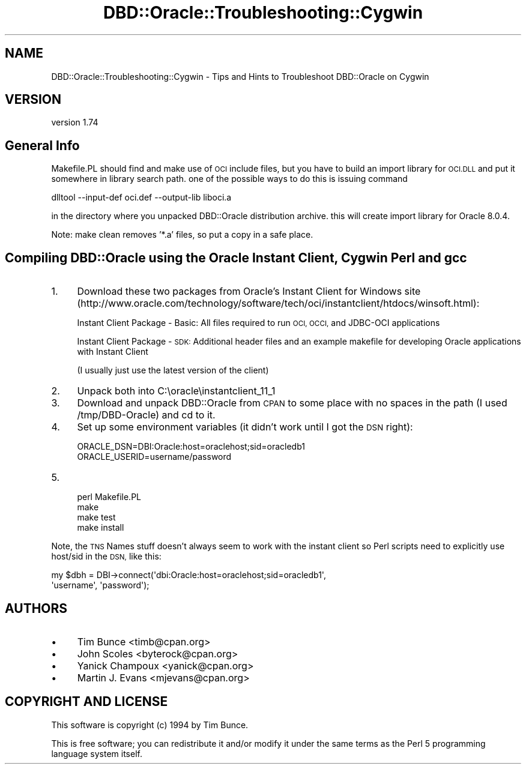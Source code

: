 .\" Automatically generated by Pod::Man 4.10 (Pod::Simple 3.35)
.\"
.\" Standard preamble:
.\" ========================================================================
.de Sp \" Vertical space (when we can't use .PP)
.if t .sp .5v
.if n .sp
..
.de Vb \" Begin verbatim text
.ft CW
.nf
.ne \\$1
..
.de Ve \" End verbatim text
.ft R
.fi
..
.\" Set up some character translations and predefined strings.  \*(-- will
.\" give an unbreakable dash, \*(PI will give pi, \*(L" will give a left
.\" double quote, and \*(R" will give a right double quote.  \*(C+ will
.\" give a nicer C++.  Capital omega is used to do unbreakable dashes and
.\" therefore won't be available.  \*(C` and \*(C' expand to `' in nroff,
.\" nothing in troff, for use with C<>.
.tr \(*W-
.ds C+ C\v'-.1v'\h'-1p'\s-2+\h'-1p'+\s0\v'.1v'\h'-1p'
.ie n \{\
.    ds -- \(*W-
.    ds PI pi
.    if (\n(.H=4u)&(1m=24u) .ds -- \(*W\h'-12u'\(*W\h'-12u'-\" diablo 10 pitch
.    if (\n(.H=4u)&(1m=20u) .ds -- \(*W\h'-12u'\(*W\h'-8u'-\"  diablo 12 pitch
.    ds L" ""
.    ds R" ""
.    ds C` ""
.    ds C' ""
'br\}
.el\{\
.    ds -- \|\(em\|
.    ds PI \(*p
.    ds L" ``
.    ds R" ''
.    ds C`
.    ds C'
'br\}
.\"
.\" Escape single quotes in literal strings from groff's Unicode transform.
.ie \n(.g .ds Aq \(aq
.el       .ds Aq '
.\"
.\" If the F register is >0, we'll generate index entries on stderr for
.\" titles (.TH), headers (.SH), subsections (.SS), items (.Ip), and index
.\" entries marked with X<> in POD.  Of course, you'll have to process the
.\" output yourself in some meaningful fashion.
.\"
.\" Avoid warning from groff about undefined register 'F'.
.de IX
..
.nr rF 0
.if \n(.g .if rF .nr rF 1
.if (\n(rF:(\n(.g==0)) \{\
.    if \nF \{\
.        de IX
.        tm Index:\\$1\t\\n%\t"\\$2"
..
.        if !\nF==2 \{\
.            nr % 0
.            nr F 2
.        \}
.    \}
.\}
.rr rF
.\" ========================================================================
.\"
.IX Title "DBD::Oracle::Troubleshooting::Cygwin 3"
.TH DBD::Oracle::Troubleshooting::Cygwin 3 "2014-04-25" "perl v5.26.3" "User Contributed Perl Documentation"
.\" For nroff, turn off justification.  Always turn off hyphenation; it makes
.\" way too many mistakes in technical documents.
.if n .ad l
.nh
.SH "NAME"
DBD::Oracle::Troubleshooting::Cygwin \- Tips and Hints to Troubleshoot DBD::Oracle on Cygwin
.SH "VERSION"
.IX Header "VERSION"
version 1.74
.SH "General Info"
.IX Header "General Info"
Makefile.PL should find and make use of \s-1OCI\s0 include
files, but you have to build an import library for
\&\s-1OCI.DLL\s0 and put it somewhere in library search path.
one of the possible ways to do this is issuing command
.PP
.Vb 1
\&    dlltool \-\-input\-def oci.def \-\-output\-lib liboci.a
.Ve
.PP
in the directory where you unpacked DBD::Oracle distribution
archive.  this will create import library for Oracle 8.0.4.
.PP
Note: make clean removes '*.a' files, so put a copy in a safe place.
.SH "Compiling DBD::Oracle using the Oracle Instant Client, Cygwin Perl and gcc"
.IX Header "Compiling DBD::Oracle using the Oracle Instant Client, Cygwin Perl and gcc"
.IP "1." 4
Download these two packages from Oracle's Instant Client for
Windows site
(http://www.oracle.com/technology/software/tech/oci/instantclient/htdocs/winsoft.html):
.Sp
Instant Client Package \- Basic: All files required to run \s-1OCI,
OCCI,\s0 and JDBC-OCI applications
.Sp
Instant Client Package \- \s-1SDK:\s0 Additional header files and an
example makefile for developing Oracle applications with Instant Client
.Sp
(I usually just use the latest version of the client)
.IP "2." 4
Unpack both into C:\eoracle\einstantclient_11_1
.IP "3." 4
Download and unpack DBD::Oracle from \s-1CPAN\s0 to some place with no
spaces in the path (I used /tmp/DBD\-Oracle) and cd to it.
.IP "4." 4
Set up some environment variables (it didn't work until I got the
\&\s-1DSN\s0 right):
.Sp
.Vb 2
\&      ORACLE_DSN=DBI:Oracle:host=oraclehost;sid=oracledb1
\&      ORACLE_USERID=username/password
.Ve
.IP "5." 4
.Vb 4
\&      perl Makefile.PL
\&      make
\&      make test
\&      make install
.Ve
.PP
Note, the \s-1TNS\s0 Names stuff doesn't always seem to work with the instant
client so Perl scripts need to explicitly use host/sid in the \s-1DSN,\s0 like
this:
.PP
.Vb 2
\&    my $dbh = DBI\->connect(\*(Aqdbi:Oracle:host=oraclehost;sid=oracledb1\*(Aq,
\&    \*(Aqusername\*(Aq, \*(Aqpassword\*(Aq);
.Ve
.SH "AUTHORS"
.IX Header "AUTHORS"
.IP "\(bu" 4
Tim Bunce <timb@cpan.org>
.IP "\(bu" 4
John Scoles <byterock@cpan.org>
.IP "\(bu" 4
Yanick Champoux <yanick@cpan.org>
.IP "\(bu" 4
Martin J. Evans <mjevans@cpan.org>
.SH "COPYRIGHT AND LICENSE"
.IX Header "COPYRIGHT AND LICENSE"
This software is copyright (c) 1994 by Tim Bunce.
.PP
This is free software; you can redistribute it and/or modify it under
the same terms as the Perl 5 programming language system itself.
